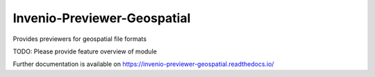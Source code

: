 ..
    Copyright (C) 2024 NYU Digital Library Technology Services.

    Invenio-Previewer-Geospatial is free software; you can redistribute it
    and/or modify it under the terms of the MIT License; see LICENSE file for
    more details.

==============================
 Invenio-Previewer-Geospatial
==============================

.. image:: https://github.com/nyudlts/invenio-previewer-geospatial/workflows/CI/badge.svg
        :target: https://github.com/nyudlts/invenio-previewer-geospatial/actions?query=workflow%3ACI

.. image:: https://img.shields.io/github/tag/nyudlts/invenio-previewer-geospatial.svg
        :target: https://github.com/nyudlts/invenio-previewer-geospatial/releases

.. image:: https://img.shields.io/pypi/dm/invenio-previewer-geospatial.svg
        :target: https://pypi.python.org/pypi/invenio-previewer-geospatial

.. image:: https://img.shields.io/github/license/nyudlts/invenio-previewer-geospatial.svg
        :target: https://github.com/nyudlts/invenio-previewer-geospatial/blob/master/LICENSE

Provides previewers for geospatial file formats

TODO: Please provide feature overview of module

Further documentation is available on
https://invenio-previewer-geospatial.readthedocs.io/

